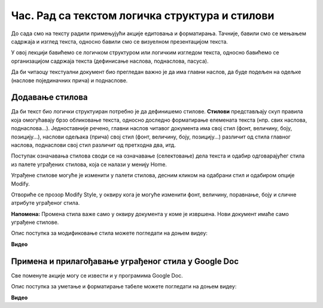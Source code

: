 Час. Рад са текстом логичка структура и стилови
=================================================

.. infonote::
 
 На овом часу ћемо говорити о:
    •	 визуелној презентацији текста;
    •	 логичкој структури текста;
    •	 стиловима.

До сада смо на тексту радили примењујући акције едитовања и форматирања. Тачније, бавили смо се мењањем садржаја и изглед текста, односно бавили смо се визуелном презентацијом текста. 

У овој лекцији бавићемо се логичком структуром или логичким изгледом текста, односно бавићемо се организацијом садржаја текста (дефинисање наслова, поднаслова, пасуса).

Да би читаоцу текстуални документ био прегледан важно је да има главни наслов, да буде подељен на одељке (наслове појединачних прича) и поднаслове.

Додавање стилова
-----------------

Да би текст био логички структуиран потребно је да дефинишемо стилове. **Стилови** представљају скуп правила која омогућавају брзо обликовање текста, односно доследно форматирање елемената текста (нпр. свих наслова, поднаслова...). 
Једноставније речено, главни наслов читавог документа има свој стил (фонт, величину, боју, позицију...), наслови одељака (прича) свој стил (фонт, величину, боју, позицију...) различит од стила главног наслова, поднаслови свој стил различит од претходна два, итд.

Поступак означавања стилова своди се на означавање (селектовање) дела текста и одабир одговарајућег стила из палете уграђених стилова, која се налази у менију Home.
 
.. image:: ../../_images/L67S1.png
    :width: 500px
    :align: center


Уграђене стилове могуће је изменити у палети стилова, десним кликом на одабрани стил и одабиром опције Modify.
 
.. image:: ../../_images/L67S2.png
    :width: 500px
    :align: center

Отвориће се прозор Modify Style, у оквиру кога је могуће изменити фонт, величину, поравнање, боју и сличне атрибуте уграђеног стила.
  

.. image:: ../../_images/L67S3.png
    :width: 500px
    :align: center

**Напомена:** Промена стила важе само у оквиру документа у коме је извршена. Нови документ имаће само уграђене стилове. 

Опис поступка за модификовање стила можете погледати на доњем видеу:

**Видео** 

Примена и прилагођавање уграђеног стила у Google Doc
-----------------------------------------------------

Све поменуте акције могу се извести и у програмима Google Doc.  

.. image:: ../../_images/L67S4.png
    :width: 500px
    :align: center

Опис поступка за уметање и форматирање табеле можете погледати на доњем видеу:

**Видео** 
 	 
.. infonote::

 **Шта смо научили?**
    •	да визуелна презентација текста представља његов појавни облик (то што видимо на екрану биће видљиво на папиру, након штампања);
    •	да логичка структура текста описује организацију садржаја текста (наслов, поднаслови, пасуси);
    •	да стилови омогућавају доследно форматирање елемената текста који се налазе на истом нивоу логичке структуре (нпр. свих наслова, поднаслова...);
    •	да уграђене стилове могуће је модификовати.